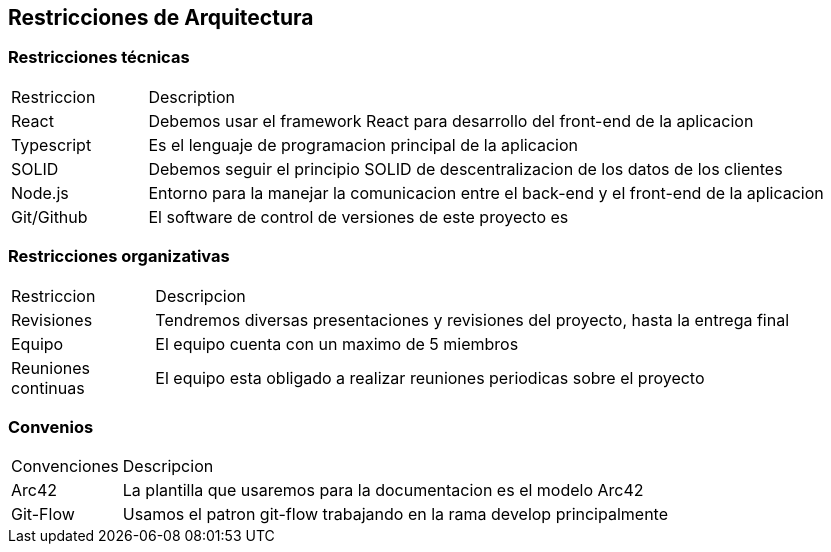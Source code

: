[[section-architecture-constraints]]
== Restricciones de Arquitectura


=== Restricciones técnicas
[options=""header", cols="1,5"]
|====
| Restriccion | Description
| React  |  Debemos usar el framework React para desarrollo del front-end de la aplicacion
| Typescript | Es el lenguaje de programacion principal de la aplicacion
| SOLID | Debemos seguir el principio SOLID de descentralizacion de los datos de los clientes
|Node.js | Entorno para la manejar la comunicacion entre el back-end y el front-end de la aplicacion 
| Git/Github | El software de control de versiones de este proyecto es 
|====

=== Restricciones organizativas
[options=""header", cols="1,5"]
|====
|Restriccion | Descripcion
| Revisiones | Tendremos diversas presentaciones y revisiones del proyecto, hasta la entrega final
| Equipo | El equipo cuenta con un maximo de 5 miembros
| Reuniones continuas | El equipo esta obligado a realizar reuniones periodicas sobre el proyecto
|====

=== Convenios
[options=""header", cols="1,5"]
|====
|Convenciones | Descripcion
| Arc42 | La plantilla que usaremos para la documentacion es el modelo Arc42
| Git-Flow | Usamos el patron git-flow trabajando en la rama develop principalmente
|====



